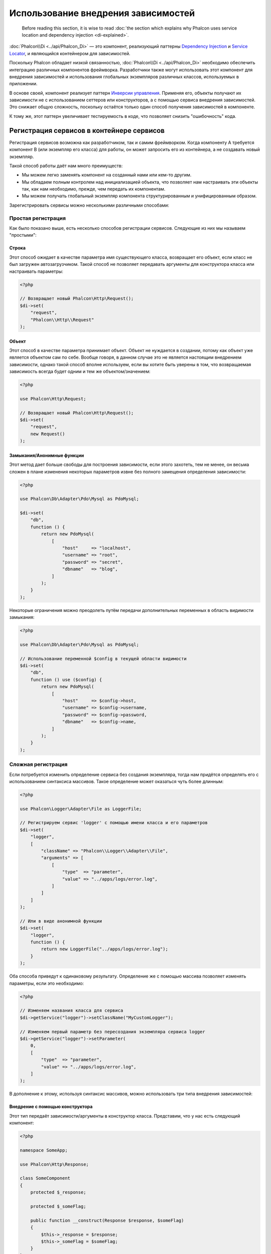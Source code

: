 Использование внедрения зависимостей
************************************

.. highlights::

    Before reading this section, it is wise to read :doc:`the section which explains why Phalcon uses service location and dependency injection <di-explained>`.

:doc:`Phalcon\\Di <../api/Phalcon_Di>` — это компонент, реализующий паттерны `Dependency Injection`_ и `Service Locator`_, и являющийся контейнером для зависимостей.

Поскольку Phalcon обладает низкой связанностью, :doc:`Phalcon\\Di <../api/Phalcon_Di>` необходимо обеспечить интеграцию различных компонентов фреймворка. Разработчики также могут
использовать этот компонент для внедрения зависимостей и использования глобальных экземпляров различных классов, используемых в приложении.

В основе своей, компонент реализует паттерн `Инверсии управления`_. Применяя его, объекты получают их зависимости не с
использованием сеттеров или конструкторов, а с помощью сервиса внедрения зависимостей. Это снижает общую сложность, поскольку остаётся только
один способ получения зависимостей в компоненте.

К тому же, этот паттерн увеличивает тестируемость в коде, что позволяет снизить "ошибочность" кода.

Регистрация сервисов в контейнере сервисов
==========================================
Регистрация сервисов возможна как разработчиком, так и самим фреймворком. Когда компоненту A требуется компонент B (или экземпляр его класса) для работы, он
может запросить его из контейнера, а не создавать новый экземпляр.

Такой способ работы даёт нам много преимуществ:

* Мы можем легко заменять компонент на созданный нами или кем-то другим.
* Мы обладаем полным контролем над инициализацией объекта, что позволяет нам настраивать эти объекты так, как нам необходимо, прежде, чем передать их компонентам.
* Мы можем получать глобальный экземпляр компонента структурированным и унифицированным образом.

Зарегистрировать сервисы можно несколькими различными способами:

Простая регистрация
-------------------
Как было показано выше, есть несколько способов регистрации сервисов. Следующие из них мы называем "простыми":

Строка
^^^^^^
Этот способ ожидает в качестве параметра имя существующего класса, возвращает его объект, если класс не был загружен автозагрузчиком.
Такой способ не позволяет передавать аргументы для конструктора класса или настраивать параметры:

.. code-block:: php

    <?php

    // Возвращает новый Phalcon\Http\Request();
    $di->set(
        "request",
        "Phalcon\\Http\\Request"
    );

Объект
^^^^^^
Этот способ в качестве параметра принимает объект. Объект не нуждается в создании, потому как объект
уже является объектом сам по себе. Вообще говоря, в данном случае это не является настоящим внедрением зависимости,
однако такой способ вполне используем, если вы хотите быть уверены в том, что возвращаемая зависимость всегда будет
одним и тем же объектом/значением:

.. code-block:: php

    <?php

    use Phalcon\Http\Request;

    // Возвращает новый Phalcon\Http\Request();
    $di->set(
        "request",
        new Request()
    );

Замыкания/Анонимные функции
^^^^^^^^^^^^^^^^^^^^^^^^^^^
Этот метод дает больше свободы для построения зависимости, если этого захотеть, тем не менее, он весьма сложен в плане
изменения некоторых параметров извне без полного замещения определения зависимости:

.. code-block:: php

    <?php

    use Phalcon\Db\Adapter\Pdo\Mysql as PdoMysql;

    $di->set(
        "db",
        function () {
            return new PdoMysql(
                [
                    "host"     => "localhost",
                    "username" => "root",
                    "password" => "secret",
                    "dbname"   => "blog",
                ]
            );
        }
    );

Некоторые ограничения можно преодолеть путём передачи дополнительных переменных в область видимости замыкания:

.. code-block:: php

    <?php

    use Phalcon\Db\Adapter\Pdo\Mysql as PdoMysql;

    // Использование переменной $config в текущей области видимости
    $di->set(
        "db",
        function () use ($config) {
            return new PdoMysql(
                [
                    "host"     => $config->host,
                    "username" => $config->username,
                    "password" => $config->password,
                    "dbname"   => $config->name,
                ]
            );
        }
    );

Сложная регистрация
-------------------
Если потребуется изменить определение сервиса без создания экземпляра,
тогда нам придётся определять его с использованием синтаксиса массивов. Такое определение
может оказаться чуть более длинным:

.. code-block:: php

    <?php

    use Phalcon\Logger\Adapter\File as LoggerFile;

    // Регистрируем сервис 'logger' с помощью имени класса и его параметров
    $di->set(
        "logger",
        [
            "className" => "Phalcon\\Logger\\Adapter\\File",
            "arguments" => [
                [
                    "type"  => "parameter",
                    "value" => "../apps/logs/error.log",
                ]
            ]
        ]
    );

    // Или в виде анонимной функции
    $di->set(
        "logger",
        function () {
            return new LoggerFile("../apps/logs/error.log");
        }
    );

Оба способа приведут к одинаковому результату. Определение же с помощью массива позволяет изменять параметры, если это необходимо:

.. code-block:: php

    <?php

    // Изменяем названия класса для сервиса
    $di->getService("logger")->setClassName("MyCustomLogger");

    // Изменяем первый параметр без пересоздания экземпляра сервиса logger
    $di->getService("logger")->setParameter(
        0,
        [
            "type"  => "parameter",
            "value" => "../apps/logs/error.log",
        ]
    );

В дополнение к этому, используя синтаксис массивов, можно использовать три типа внедрения зависимостей:

Внедрение с помощью конструктора
^^^^^^^^^^^^^^^^^^^^^^^^^^^^^^^^
Этот тип передаёт зависимости/аргументы в конструктор класса.
Представим, что у нас есть следующий компонент:

.. code-block:: php

    <?php

    namespace SomeApp;

    use Phalcon\Http\Response;

    class SomeComponent
    {
        protected $_response;

        protected $_someFlag;

        public function __construct(Response $response, $someFlag)
        {
            $this->_response = $response;
            $this->_someFlag = $someFlag;
        }
    }

Сервис может быть зарегистрирован следующим образом:

.. code-block:: php

    <?php

    $di->set(
        "response",
        [
            "className" => "Phalcon\\Http\\Response"
        ]
    );

    $di->set(
        "someComponent",
        [
            "className" => "SomeApp\\SomeComponent",
            "arguments" => [
                ["type" => "service", "name" => "response"],
                ["type" => "parameter", "value" => true],
            ]
        ]
    );

Сервис "response" (:doc:`Phalcon\\Http\\Response <../api/Phalcon_Http_Response>`) передаётся в конструктор в качестве первого параметра,
в то время как вторым параметром передаётся булевое значение (true) без изменений.

Внедрение с помощью сеттера
^^^^^^^^^^^^^^^^^^^^^^^^^^^
Классы могут иметь сеттеры для внедрения дополнительных зависимостей. Наш предыдущий класс может быть изменён, чтобы принимать зависимости с помощью сеттеров:

.. code-block:: php

    <?php

    namespace SomeApp;

    use Phalcon\Http\Response;

    class SomeComponent
    {
        protected $_response;

        protected $_someFlag;

        public function setResponse(Response $response)
        {
            $this->_response = $response;
        }

        public function setFlag($someFlag)
        {
            $this->_someFlag = $someFlag;
        }
    }

Сервис с сеттерами для зависимостей может быть зарегистрирован следующим образом:

.. code-block:: php

    <?php

    $di->set(
        "response",
        [
            "className" => "Phalcon\\Http\\Response"
        ]
    );

    $di->set(
        "someComponent",
        [
            "className" => "SomeApp\\SomeComponent",
            "calls"     => [
                [
                    "method"    => "setResponse",
                    "arguments" => [
                        [
                            "type" => "service",
                            "name" => "response",
                        ]
                    ]
                ],
                [
                    "method"    => "setFlag",
                    "arguments" => [
                        [
                            "type"  => "parameter",
                            "value" => true,
                        ]
                    ]
                ]
            ]
        ]
    );

Внедерение через свойства класса
^^^^^^^^^^^^^^^^^^^^^^^^^^^^^^^^
Менее распространённым способом является внедрение зависимостей или полей класса напрямую:

.. code-block:: php

    <?php

    namespace SomeApp;

    use Phalcon\Http\Response;

    class SomeComponent
    {
        public $response;

        public $someFlag;
    }

Сервис с прямым внедрением может быть зарегистрирован следующим способом:

.. code-block:: php

    <?php

    $di->set(
        "response",
        [
            "className" => "Phalcon\\Http\\Response"
        ]
    );

    $di->set(
        "someComponent",
        [
            "className"  => "SomeApp\\SomeComponent",
            "properties" => [
                [
                    "name"  => "response",
                    "value" => [
                        "type" => "service",
                        "name" => "response",
                    ]
                ],
                [
                    "name"  => "someFlag",
                    "value" => [
                        "type"  => "parameter",
                        "value" => true,
                    ]
                ]
            ]
        ]
    );

Поддерживаются параметры следующих типов:

+-------------+----------------------------------------------------------+-----------------------------------------------------------------------------------+
| Тип         | Описание                                                 | Пример                                                                            |
+=============+==========================================================+===================================================================================+
| parameter   | Буквенное значение, передаваемое в качестве параметра    | :code:`["type" => "parameter", "value" => 1234]`                                  |
+-------------+----------------------------------------------------------+-----------------------------------------------------------------------------------+
| service     | Другой сервис в контейнере                               | :code:`["type" => "service", "name" => "request"]`                                |
+-------------+----------------------------------------------------------+-----------------------------------------------------------------------------------+
| instance    | Объект, который должен создаваться динамически           | :code:`["type" => "instance", "className" => "DateTime", "arguments" => ["now"]]` |
+-------------+----------------------------------------------------------+-----------------------------------------------------------------------------------+

Получение сервисов, определение которых весьма сложно может быть немного медленнее, чем рассмотренные выше определения. Однако,
это предоставляет больше возможностей для определения и внедрения сервисов.

Можно совмещать различные типы определения, определяя для себя наиболее подходящий способ регистрации сервиса
в соответствии с потребностями приложения.

Array Syntax
------------
Для регистрации сервисов можно также использовать синтаксис массивов:

.. code-block:: php

    <?php

    use Phalcon\Di;
    use Phalcon\Http\Request;

    // Создем контейнер DI
    $di = new Di();

    // По названию класса
    $di["request"] = "Phalcon\\Http\\Request";

    // С использованием анонимной функции для отложенной загрузки
    $di["request"] = function () {
        return new Request();
    };

    // Регистрация экземпляра напрямую
    $di["request"] = new Request();

    // Определение с помощью массива
    $di["request"] = [
        "className" => "Phalcon\\Http\\Request"
    ];

В примере, данном выше, когда фреймворк нуждается в доступе к запрашиваемым данным, он будет запрашивать в контейнере сервис, названный 'request'.
Контейнер, в свою очередь, возвращает экземпляр требуемого сервиса. Разработчик, в конечном итоге, может заменить компонент, когда захочет.

Каждый из методов регистрации сервисов имеет свои достоинства и недостатки.
Какой из них использовать — зависит только от разработчика и от конкретных требований.

Назначить сервис строкой просто, но это лишает гибкости. В качестве массива — предоставляет большую гибкость, но делает
код более сложным. Анонимные функции неплохо балансируют между этими двумя способами, но им может потребоваться больше обслуживания, чем это ожидается.

:doc:`Phalcon\\Di <../api/Phalcon_Di>` предоставляет отложенную загрузку для каждого хранимого им сервиса. Если разработчик не решит создавать экземпляр объекта напрямую и хранить его
в контейнере, любой объект сохранённый в нём (через массив, строку и т.д.) будет загружен отложенно (lazy load), т.е. создастся только тогда, когда будет востребован.

Доступ к сервисам
=================
Получение сервиса из контейнера очень просто производится вызовом метода "get". Будет возвращен новый экземпляр сервиса:

.. code-block:: php

    <?php $request = $di->get("request");

Также можно вызвать магический метод:

.. code-block:: php

    <?php

    $request = $di->getRequest();

Или использовать доступ как к массиву:

.. code-block:: php

    <?php

    $request = $di["request"];

Аргументы могут быть переданы в конструктор добавлением массива параметров в метод "get":

.. code-block:: php

    <?php

    // новый MyComponent("some-parameter", "other")
    $component = $di->get("MyComponent", ["some-parameter", "other"]);

События
-------
:doc:`Phalcon\\Di <../api/Phalcon_Di>` может посылать события в :doc:`EventsManager <events>`, если таковой имеется.
События вызываются с типом "di". Некоторые события, при возвращении значения false, могут прервать текущее действие.
Поддерживаются следующие события:

+----------------------+---------------------------------------------------------------------------------------------------------------------------------+-----------------------------+--------------------+
| Название события     | Когда вызывается                                                                                                                | Можно ли прервать действие? | Срабатывает на     |
+======================+=================================================================================================================================+=============================+====================+
| beforeServiceResolve | Вызывается до разрешения сервиса (service resolve). Слушатели (listeners) получают название сервиса и переданные ему параметры. | Нет                         | Слушателях         |
+----------------------+---------------------------------------------------------------------------------------------------------------------------------+-----------------------------+--------------------+
| afterServiceResolve  | Вызывается после разрешения сервиса. Слушатели получают название сервиса, экземпляр и переданные ему параметры.                 | Нет                         | Слушателях         |
+----------------------+---------------------------------------------------------------------------------------------------------------------------------+-----------------------------+--------------------+

Совместный доступ к сервисам
============================
Сервисы могут быть зарегистрированы, как предназначенные для совместного ("shared") доступа. Это означает, что они всегда будут `синглтонами`_. После того, как этот сервис будет один раз создан,
всегда будет возвращаться тот же самый его экземпляр:

.. code-block:: php

    <?php

    use Phalcon\Session\Adapter\Files as SessionFiles;

    // Регистрируем сервис сессий для совместного доступа
    $di->setShared(
        "session",
        function () {
            $session = new SessionFiles();

            $session->start();

            return $session;
        }
    );

    $session = $di->get("session"); // Создает сервис в первый раз
    $session = $di->getSession();   // Возвращает первоначальный экзмепляр объекта

Также можно зарегистрировать сервис с совместным доступом, передав "true" в качестве третьего параметра метода "set":

.. code-block:: php

    <?php

    // Регистрация сервиса сессий для совместного доступа
    $di->set(
        "session",
        function () {
            // ...
        },
        true
    );

Если сервис не был зарегистрирован для общего доступа, и вы хотите всё же получать один и тот же экземпляр каждый раз,
то можно получать его, используя метод DI "getShared":

.. code-block:: php

    <?php

    $request = $di->getShared("request");

Ручное управление сервисами
===========================
После того, как сервис был зарегистрирован в контейнере, вы можете управлять им вручную:

.. code-block:: php

    <?php

    use Phalcon\Http\Request;

    // Регистрируем сервис "request"
    $di->set("request", "Phalcon\\Http\\Request");

    // Получем сервис
    $requestService = $di->getService("request");

    // Изменяем его определение
    $requestService->setDefinition(
        function () {
            return new Request();
        }
    );

    // Делаем его общим
    $requestService->setShared(true);

    // Разрешаем сервис (возвращает экземпляр Phalcon\Http\Request)
    $request = $requestService->resolve();

Создание экземпляров классов через контейнер сервисов
=====================================================
Когда вы запрашиваете какой-то сервис из контейнера, и он не может найти его по такому имени, контейнер пытается загрузить класс с таким
же названием. С помощью этого вы можете легко заменить какой-либо класс на любой другой, зарегистрировав сервис с таким же названием:

.. code-block:: php

    <?php

    // Регистрируем контроллер как сервис
    $di->set(
        "IndexController",
        function () {
            $component = new Component();

            return $component;
        },
        true
    );

    // Регистрируем компонент как сервис
    $di->set(
        "MyOtherComponent",
        function () {
            // Actually returns another component
            $component = new AnotherComponent();

            return $component;
        }
    );

    // Создаем экземпляр объекта с помощью контейнера сервисов
    $myComponent = $di->get("MyOtherComponent");

Вы можете пользоваться этим, всегда создавая экземпляры объектов ваших классов с помощью контейнера сервисов (даже если они не регистрировались как сервисы). DI будет
запускать правильный автозагрузчик для того, чтобы в итоге загрузить класс. Делая так, вы сможете легко заменить любой класс в будущем, реализовав
его определение.

Автоматическое внедрение DI
===========================
Если класс или компонент требует DI для нахождения сервисов, DI может автоматически внедрить себя в экземпляры этих компонентов или объектов,
чтобы сделать это вам необходимо реализовать :doc:`Phalcon\\Di\\InjectionAwareInterface <../api/Phalcon_Di_InjectionAwareInterface>` в своём классе:

.. code-block:: php

    <?php

    use Phalcon\DiInterface;
    use Phalcon\Di\InjectionAwareInterface;

    class MyClass implements InjectionAwareInterface
    {
        protected $_di;

        public function setDi(DiInterface $di)
        {
            $this->_di = $di;
        }

        public function getDi()
        {
            return $this->_di;
        }
    }

Когда сервис будет запрошен, :code:`$di` будет передан в :code:`setDi()` автоматически:

.. code-block:: php

    <?php

    // Регистрируем сервис
    $di->set("myClass", "MyClass");

    // Получаем сервис (ВНИМАНИЕ: $myClass->setDi($di) вызовется автоматически)
    $myClass = $di->get("myClass");

Размещение сервисов в файлах
============================
Вы можете улучшить организацию вашего приложения переместив регистрацию сервисов в отдельные файлы, которые
делают всё, что происходит при старте приложения:

.. code-block:: php

    <?php

    $di->set(
        "router",
        function () {
            return include "../app/config/routes.php";
        }
    );

А файл ("../app/config/routes.php") вернёт готовый объект:

.. code-block:: php

    <?php

    $router = new MyRouter();

    $router->post("/login");

    return $router;

Статический доступ к DI
=======================
При необходимости вы можете получить доступ к последнему созданному DI в статической функции следующим образом:

.. code-block:: php

    <?php

    use Phalcon\Di;

    class SomeComponent
    {
        public static function someMethod()
        {
            // Получаем сервис сессий
            $session = Di::getDefault()->getSession();
        }
    }

Factory Default DI
==================
Несмотря на то, что разрозненный характер Phalcon дарит нам огромную свободу и гибкость, возможно мы захотим легко использовать полноценный
фреймворк. Для достижения этой цели фреймворк предоставляет вариант :doc:`Phalcon\\Di <../api/Phalcon_Di>`, называющийся :doc:`Phalcon\\Di\\FactoryDefault <../api/Phalcon_Di_FactoryDefault>`. Этот класс автоматически
регистрирует такие сервисы, которые обычно определены в полноценном фреймворке.

.. code-block:: php

    <?php

    use Phalcon\Di\FactoryDefault;

    $di = new FactoryDefault();

Соглашение именования сервисов
==============================
Хотя, вы и можете регистрировать сервисы с любыми именами, какие вам только понравятся, Phalcon имеет некоторое соглашение именования сервисов, что позволяет ему
правильно работать с сервисами, когда они вам необходимы.

+---------------------+---------------------------------------------+----------------------------------------------------------------------------------------------------+--------------+
| Название сервиса    | Описание                                    | По умолчанию                                                                                       | Общий доступ |
+=====================+=============================================+====================================================================================================+==============+
| dispatcher          | Диспетчер контроллеров                      | :doc:`Phalcon\\Mvc\\Dispatcher <../api/Phalcon_Mvc_Dispatcher>`                                    | Да           |
+---------------------+---------------------------------------------+----------------------------------------------------------------------------------------------------+--------------+
| router              | Маршрутизатор                               | :doc:`Phalcon\\Mvc\\Router <../api/Phalcon_Mvc_Router>`                                            | Да           |
+---------------------+---------------------------------------------+----------------------------------------------------------------------------------------------------+--------------+
| url                 | Генератор URL'ов                            | :doc:`Phalcon\\Mvc\\Url <../api/Phalcon_Mvc_Url>`                                                  | Да           |
+---------------------+---------------------------------------------+----------------------------------------------------------------------------------------------------+--------------+
| request             | Окружение HTTP запросов                     | :doc:`Phalcon\\Http\\Request <../api/Phalcon_Http_Request>`                                        | Да           |
+---------------------+---------------------------------------------+----------------------------------------------------------------------------------------------------+--------------+
| response            | Окружение HTTP ответов                      | :doc:`Phalcon\\Http\\Response <../api/Phalcon_Http_Response>`                                      | Да           |
+---------------------+---------------------------------------------+----------------------------------------------------------------------------------------------------+--------------+
| cookies             | Сервис управления HTTP Cookies              | :doc:`Phalcon\\Http\\Response\\Cookies <../api/Phalcon_Http_Response_Cookies>`                     | Да           |
+---------------------+---------------------------------------------+----------------------------------------------------------------------------------------------------+--------------+
| filter              | Входной фильтр                              | :doc:`Phalcon\\Filter <../api/Phalcon_Filter>`                                                     | Да           |
+---------------------+---------------------------------------------+----------------------------------------------------------------------------------------------------+--------------+
| flash               | Всплывающие сообщения                       | :doc:`Phalcon\\Flash\\Direct <../api/Phalcon_Flash_Direct>`                                        | Да           |
+---------------------+---------------------------------------------+----------------------------------------------------------------------------------------------------+--------------+
| flashSession        | Сессия всплывающих сообщений                | :doc:`Phalcon\\Flash\\Session <../api/Phalcon_Flash_Session>`                                      | Да           |
+---------------------+---------------------------------------------+----------------------------------------------------------------------------------------------------+--------------+
| session             | Сессия                                      | :doc:`Phalcon\\Session\\Adapter\\Files <../api/Phalcon_Session_Adapter_Files>`                     | Да           |
+---------------------+---------------------------------------------+----------------------------------------------------------------------------------------------------+--------------+
| eventsManager       | Управление событиями                        | :doc:`Phalcon\\Events\\Manager <../api/Phalcon_Events_Manager>`                                    | Да           |
+---------------------+---------------------------------------------+----------------------------------------------------------------------------------------------------+--------------+
| db                  | Низкоуровневый коннектор к базе данных      | :doc:`Phalcon\\Db <../api/Phalcon_Db>`                                                             | Да           |
+---------------------+---------------------------------------------+----------------------------------------------------------------------------------------------------+--------------+
| security            | Помощник безопасности                       | :doc:`Phalcon\\Security <../api/Phalcon_Security>`                                                 | Да           |
+---------------------+---------------------------------------------+----------------------------------------------------------------------------------------------------+--------------+
| crypt               | Шифрование/Дешифрование данных              | :doc:`Phalcon\\Crypt <../api/Phalcon_Crypt>`                                                       | Да           |
+---------------------+---------------------------------------------+----------------------------------------------------------------------------------------------------+--------------+
| tag                 | генератор HTML конструкций                  | :doc:`Phalcon\\Tag <../api/Phalcon_Tag>`                                                           | Да           |
+---------------------+---------------------------------------------+----------------------------------------------------------------------------------------------------+--------------+
| escaper             | Контекстное экранирование                   | :doc:`Phalcon\\Escaper <../api/Phalcon_Escaper>`                                                   | Да           |
+---------------------+---------------------------------------------+----------------------------------------------------------------------------------------------------+--------------+
| annotations         | Парсер аннотаций                            | :doc:`Phalcon\\Annotations\\Adapter\\Memory <../api/Phalcon_Annotations_Adapter_Memory>`           | Да           |
+---------------------+---------------------------------------------+----------------------------------------------------------------------------------------------------+--------------+
| modelsManager       | Управление моделями                         | :doc:`Phalcon\\Mvc\\Model\\Manager <../api/Phalcon_Mvc_Model_Manager>`                             | Да           |
+---------------------+---------------------------------------------+----------------------------------------------------------------------------------------------------+--------------+
| modelsMetadata      | Мета-данные моделей                         | :doc:`Phalcon\\Mvc\\Model\\MetaData\\Memory <../api/Phalcon_Mvc_Model_MetaData_Memory>`            | Да           |
+---------------------+---------------------------------------------+----------------------------------------------------------------------------------------------------+--------------+
| transactionManager  | Управление транзакциями моделей             | :doc:`Phalcon\\Mvc\\Model\\Transaction\\Manager <../api/Phalcon_Mvc_Model_Transaction_Manager>`    | Да           |
+---------------------+---------------------------------------------+----------------------------------------------------------------------------------------------------+--------------+
| modelsCache         | Кэширование для моделей                     | Нет                                                                                                | Нет          |
+---------------------+---------------------------------------------+----------------------------------------------------------------------------------------------------+--------------+
| viewsCache          | Кэширование для частичных представлений     | Нет                                                                                                | Нет          |
+---------------------+---------------------------------------------+----------------------------------------------------------------------------------------------------+--------------+

Реализация собственного DI
==========================
Для создания собственного DI необходимо реализовать интерфейс :doc:`Phalcon\\DiInterface <../api/Phalcon_DiInterface>`, или использовать наследование и переопределить стандартный компонент Phalcon.

.. _`Инверсии управления`: http://ru.wikipedia.org/wiki/Инверсия_управления
.. _`Service Locator`: https://en.wikipedia.org/wiki/Service_locator_pattern
.. _`Dependency Injection`: https://en.wikipedia.org/wiki/Dependency_injection
.. _синглтонами: http://ru.wikipedia.org/wiki/Одиночка_(шаблон_проектирования)
